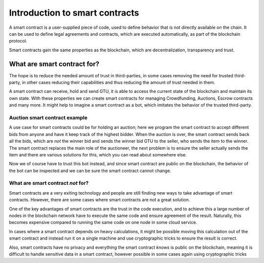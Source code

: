 .. Should answer:
    - What is a smart contract
    - Why use a smart contract
    - What are the use cases
    - What are not the use cases

.. _introduction:

====================================
Introduction to smart contracts
====================================

A smart contract is a user-supplied piece of code, used to define behavior that
is not directly available on the chain.
It can be used to define legal agreements and contracts, which are executed
automatically, as part of the blockchain protocol.

Smart contracts gain the same properties as the blockchain, which are
decentralization, transparency and trust.

What are smart contract for?
============================

The hope is to reduce the needed amount of trust in third-parties, in some cases
removing the need for trusted third-party, in other cases reducing their
capabilities and thus reducing the amount of trust needed in them.

A smart contract can receive, hold and send GTU, it is able to access the
current state of the blockchain and maintain its own state.
With these properties we can create smart contracts for managing Crowdfunding,
Auctions, Escrow contracts and many more.
It might help to imagine a smart contract as a bot, which imitates the behavior
of the trusted third-party.

Auction smart contract example
------------------------------

A use case for smart contracts could be for holding an auction; here we program
the smart contract to accept different bids from anyone and have it keep track
of the highest bidder.
When the auction is over, the smart contract sends back all the bids, which are
*not* the winner bid and sends the winner bid GTU to the seller, who sends the
item to the winner.
The smart contract replaces the main role of the auctioneer, the next problem is
to ensure the seller actually sends the item and there are various solutions for
this, which you can read about somewhere else.

Now we of course have to trust this bot instead, and since smart contract are
public on the blockchain, the behavior of the bot can be inspected and we can be
sure the smart contract cannot change.

What are smart contract *not* for?
----------------------------------

Smart contracts are a very exiting technology and people are still finding new
ways to take advantage of smart contracts.
However, there are some cases where smart contracts are not a great solution.

One of the key advantages of smart contracts are the trust in the code
execution, and to achieve this a large number of nodes in the blockchain network
have to execute the same code and ensure agreement of the result.
Naturally, this becomes expensive compared to running the same code on one node
in some cloud service.

In cases where a smart contract depends on heavy calculations, it might be
possible moving this calculation out of the smart contract and instead run it on
a single machine and use cryptographic tricks to ensure the result is correct.

Also, smart contracts have no privacy and everything the smart contract *knows*
is public on the blockchain, meaning it is difficult to handle sensitive data in
a smart contract, however possible in some cases again using cryptographic
tricks
